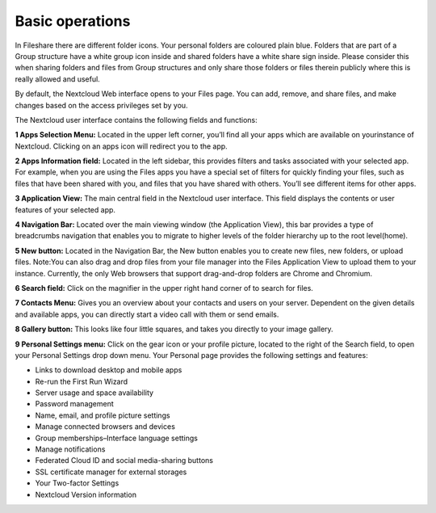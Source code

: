 ================
Basic operations 
================

In Fileshare there are different folder icons. Your personal folders are coloured plain blue. Folders that are part of a Group structure have a white group icon inside and shared folders have a white share sign inside. Please consider this when sharing folders and files from Group structures and only share those folders or files therein publicly where this is really allowed and useful.

.. image:: screen1.png

By default, the Nextcloud Web interface opens to your Files page. You can add, remove, and share files, and make changes based on the access privileges set by you. 

The Nextcloud user interface contains the following fields and functions:

**1 Apps Selection Menu:** Located in the upper left corner, you’ll find all your apps which are available on yourinstance of Nextcloud. Clicking on an apps icon will redirect you to the app.

**2 Apps Information field:**  Located in the left sidebar,  this provides filters and tasks associated with your selected app. For example, when you are using the Files apps you have a special set of filters for quickly finding your files, such as files that have been shared with you, and files that you have shared with others. You’ll see different items for other apps.

**3 Application View:** The main central field in the Nextcloud user interface. This field displays the contents or user features of your selected app.

**4 Navigation Bar:** Located over the main viewing window (the Application View), this bar provides a type of breadcrumbs navigation that enables you to migrate to higher levels of the folder hierarchy up to the root level(home).

**5 New button:** Located in the Navigation Bar, the New button enables you to create new files, new folders, or upload files. Note:You can also drag and drop files from your file manager into the Files Application View to upload them to your instance. Currently, the only Web browsers that support drag-and-drop folders are Chrome and Chromium.

**6 Search field:** Click on the magnifier in the upper right hand corner of to search for files.

**7 Contacts Menu:**  Gives you an overview about your contacts and users on your server.  Dependent on the given details and available apps, you can directly start a video call with them or send emails.

**8 Gallery button:** This looks like four little squares, and takes you directly to your image gallery.

**9 Personal Settings menu:**  Click on the gear icon or your profile picture, located to the right of the Search field, to open your Personal Settings drop down menu. Your Personal page provides the following settings and features:

* Links to download desktop and mobile apps
* Re-run the First Run Wizard
* Server usage and space availability
* Password management
* Name, email, and profile picture settings
* Manage connected browsers and devices
* Group memberships–Interface language settings
* Manage notifications
* Federated Cloud ID and social media-sharing buttons
* SSL certificate manager for external storages
* Your Two-factor Settings
* Nextcloud Version information
